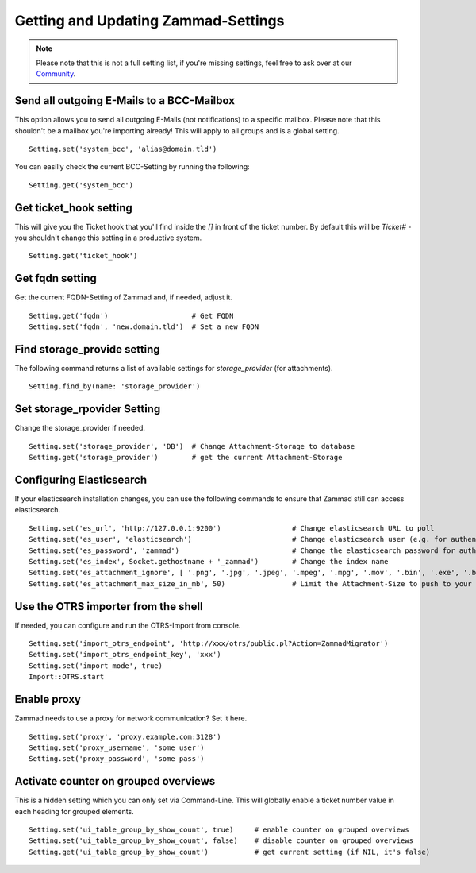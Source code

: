 Getting and Updating Zammad-Settings
************************************

.. Note:: Please note that this is not a full setting list, if you're missing settings, feel free to ask over at our `Community <https://community.zammad.org>`_.


Send all outgoing E-Mails to a BCC-Mailbox
------------------------------------------

This option allows you to send all outgoing E-Mails (not notifications) to a specific mailbox.
Please note that this shouldn't be a mailbox you're importing already! This will apply to all groups and is a global setting.
::
 
 Setting.set('system_bcc', 'alias@domain.tld')

You can easilly check the current BCC-Setting by running the following: 
::
 
 Setting.get('system_bcc')


Get ticket_hook setting
-----------------------

This will give you the Ticket hook that you'll find inside the `[]` in front of the ticket number.
By default this will be `Ticket#` - you shouldn't change this setting in a productive system.
::

 Setting.get('ticket_hook')


Get fqdn setting
----------------

Get the current FQDN-Setting of Zammad and, if needed, adjust it.
::

 Setting.get('fqdn')			# Get FQDN
 Setting.set('fqdn', 'new.domain.tld')	# Set a new FQDN


Find storage_provide setting
----------------------------

The following command returns a list of available settings for `storage_provider` (for attachments).
::

 Setting.find_by(name: 'storage_provider')


Set storage_rpovider Setting
----------------------------

Change the storage_provider if needed.
::

 Setting.set('storage_provider', 'DB')	# Change Attachment-Storage to database
 Setting.get('storage_provider')	# get the current Attachment-Storage


Configuring Elasticsearch
-------------------------

If your elasticsearch installation changes, you can use the following commands to ensure that Zammad still can access elasticsearch.
::

 Setting.set('es_url', 'http://127.0.0.1:9200')			# Change elasticsearch URL to poll
 Setting.set('es_user', 'elasticsearch')			# Change elasticsearch user (e.g. for authentication)
 Setting.set('es_password', 'zammad')				# Change the elasticsearch password for authentication
 Setting.set('es_index', Socket.gethostname + '_zammad')	# Change the index name
 Setting.set('es_attachment_ignore', [ '.png', '.jpg', '.jpeg', '.mpeg', '.mpg', '.mov', '.bin', '.exe', '.box', '.mbox' ] )	# A list of ignored file extensions (they will not be indexed)
 Setting.set('es_attachment_max_size_in_mb', 50)		# Limit the Attachment-Size to push to your elasticsearch index


Use the OTRS importer from the shell
------------------------------------

If needed, you can configure and run the OTRS-Import from console.
::

 Setting.set('import_otrs_endpoint', 'http://xxx/otrs/public.pl?Action=ZammadMigrator')
 Setting.set('import_otrs_endpoint_key', 'xxx')
 Setting.set('import_mode', true)
 Import::OTRS.start


Enable proxy
------------

Zammad needs to use a proxy for network communication? Set it here.
::

 Setting.set('proxy', 'proxy.example.com:3128')
 Setting.set('proxy_username', 'some user')
 Setting.set('proxy_password', 'some pass') 


Activate counter on grouped overviews
-------------------------------------

This is a hidden setting which you can only set via Command-Line.
This will globally enable a ticket number value in each heading for grouped elements.
::
  
  Setting.set('ui_table_group_by_show_count', true)	# enable counter on grouped overviews
  Setting.set('ui_table_group_by_show_count', false)	# disable counter on grouped overviews
  Setting.get('ui_table_group_by_show_count')		# get current setting (if NIL, it's false)

.. image:: /images/console/ui_table_group_by_show_count-example.png
 
